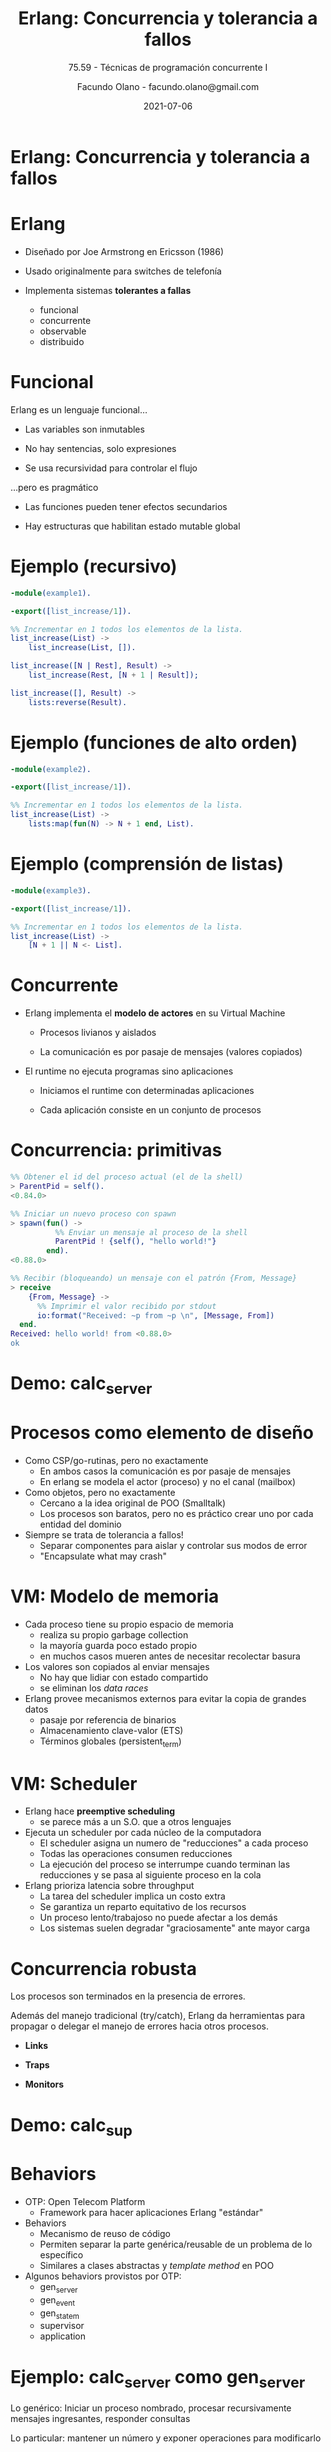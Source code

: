 #+TITLE:     Erlang: Concurrencia y tolerancia a fallos
#+subtitle: 75.59 - Técnicas de programación concurrente I
#+description:
#+AUTHOR:    Facundo Olano - facundo.olano@gmail.com
# #+startup: beamer
# #+LaTeX_CLASS: beamer
#+LaTeX_HEADER: \setminted{fontsize=\footnotesize}
#+latex_compiler: pdflatex
#+date: 2021-07-06
* Erlang: Concurrencia y tolerancia a fallos


#+ATTR_ORG: :width 600
                [[./img/squid.png]]

* Erlang

#+ATTR_ORG: :width 240
#+ATTR_LATEX: :width 120px
                             [[./img/erlang.png]]


    - Diseñado por Joe Armstrong en Ericsson (1986)

    - Usado originalmente para switches de telefonía

    - Implementa sistemas *tolerantes a fallas*
      - funcional
      - concurrente
      - observable
      - distribuido

* Funcional


    Erlang es un lenguaje funcional...

      - Las variables son inmutables

      - No hay sentencias, solo expresiones

      - Se usa recursividad para controlar el flujo


    ...pero es pragmático

       - Las funciones pueden tener efectos secundarios

       - Hay estructuras que habilitan estado mutable global



* Ejemplo (recursivo)

#+begin_src erlang
    -module(example1).

    -export([list_increase/1]).

    %% Incrementar en 1 todos los elementos de la lista.
    list_increase(List) ->
        list_increase(List, []).

    list_increase([N | Rest], Result) ->
        list_increase(Rest, [N + 1 | Result]);

    list_increase([], Result) ->
        lists:reverse(Result).
#+end_src


* Ejemplo (funciones de alto orden)

#+begin_src erlang
    -module(example2).

    -export([list_increase/1]).

    %% Incrementar en 1 todos los elementos de la lista.
    list_increase(List) ->
        lists:map(fun(N) -> N + 1 end, List).
#+end_src

* Ejemplo (comprensión de listas)

#+begin_src erlang
    -module(example3).

    -export([list_increase/1]).

    %% Incrementar en 1 todos los elementos de la lista.
    list_increase(List) ->
        [N + 1 || N <- List].
#+end_src

* Concurrente


   - Erlang implementa el *modelo de actores* en su Virtual Machine

     - Procesos livianos y aislados

     - La comunicación es por pasaje de mensajes (valores copiados)


   - El runtime no ejecuta programas sino aplicaciones

     - Iniciamos el runtime con determinadas aplicaciones

     - Cada aplicación consiste en un conjunto de procesos


* Concurrencia: primitivas

#+begin_src erlang
  %% Obtener el id del proceso actual (el de la shell)
  > ParentPid = self().
  <0.84.0>

  %% Iniciar un nuevo proceso con spawn
  > spawn(fun() ->
            %% Enviar un mensaje al proceso de la shell
            ParentPid ! {self(), "hello world!"}
          end).
  <0.88.0>

  %% Recibir (bloqueando) un mensaje con el patrón {From, Message}
  > receive
      {From, Message} ->
        %% Imprimir el valor recibido por stdout
        io:format("Received: ~p from ~p \n", [Message, From])
    end.
  Received: hello world! from <0.88.0>
  ok
#+end_src

* Demo: calc_server




#+ATTR_ORG: :width 240
#+ATTR_LATEX: :width 120px
                               [[./img/erlang.png]]

* Procesos como elemento de diseño


   - Como CSP/go-rutinas, pero no exactamente
     - En ambos casos la comunicación es por pasaje de mensajes
     - En erlang se modela el actor (proceso) y no el canal (mailbox)


   - Como objetos, pero no exactamente
     - Cercano a la idea original de POO (Smalltalk)
     - Los procesos son baratos, pero no es práctico
       crear uno por cada entidad del dominio


   - Siempre se trata de tolerancia a fallos!
     - Separar componentes para aislar y controlar sus modos de error
     - "Encapsulate what may crash"

* VM: Modelo de memoria


   - Cada proceso tiene su propio espacio de memoria
     - realiza su propio garbage collection
     - la mayoría guarda poco estado propio
     - en muchos casos mueren antes de necesitar recolectar basura


   - Los valores son copiados al enviar mensajes
     - No hay que lidiar con estado compartido
     - se eliminan los /data races/


   - Erlang provee mecanismos externos para evitar la copia de grandes datos
     - pasaje por referencia de binarios
     - Almacenamiento clave-valor (ETS)
     - Términos globales (persistent_term)

* VM: Scheduler


   - Erlang hace *preemptive scheduling*
     - se parece más a un S.O. que a otros lenguajes


   - Ejecuta un scheduler por cada núcleo de la computadora
     - El scheduler asigna un numero de "reducciones" a cada proceso
     - Todas las operaciones consumen reducciones
     - La ejecución del proceso se interrumpe cuando terminan las reducciones
       y se pasa al siguiente proceso en la cola


   - Erlang prioriza latencia sobre throughput
     - La tarea del scheduler implica un costo extra
     - Se garantiza un reparto equitativo de los recursos
     - Un proceso lento/trabajoso no puede afectar a los demás
     - Los sistemas suelen degradar "graciosamente" ante mayor carga

* Concurrencia robusta


    Los procesos son terminados en la presencia de errores.

    Además del manejo tradicional (try/catch), Erlang da herramientas
    para propagar o delegar el manejo de errores hacia otros procesos.

      - *Links*
        # enlazar dos procesos de forma que la terminación de uno se propaga
        # hacia el otro. Permite terminar grupos de procesos en conjunto.

      - *Traps*
        # capturar las señales de terminación para actuar, por ejemplo
        # reemplazando el proceso con uno nuevo.

      - *Monitors*
        # registrarse un proceso para recibir mensajes ante la
        # terminación de otro.

* Demo: calc_sup




#+ATTR_ORG: :width 240
#+ATTR_LATEX: :width 120px
                               [[./img/erlang.png]]

* Behaviors


   - OTP: Open Telecom Platform
     - Framework para hacer aplicaciones Erlang "estándar"


   - Behaviors
     - Mecanismo de reuso de código
     - Permiten separar la parte genérica/reusable de un problema
       de lo específico
     - Similares a clases abstractas y /template method/ en POO


   - Algunos behaviors provistos por OTP:
       - gen_server
       - gen_event
       - gen_statem
       - supervisor
       - application

* Ejemplo: calc_server como gen_server

   Lo genérico:
     Iniciar un proceso nombrado, procesar recursivamente mensajes
     ingresantes, responder consultas

   Lo particular:
     mantener un número y exponer operaciones para modificarlo

#+begin_src erlang
    -behavior(gen_server).

    %% gen_server callbacks
    init([]) -> {ok, 0}.

    handle_cast({add, N}, Acc) -> {noreply, Acc + N};
    handle_cast({divide, N}, Acc) -> {noreply, Acc / N}.

    handle_call(get, _From, Acc) -> {reply, Acc, Acc}.
#+end_src

* Ejemplo: calc_server como gen_server

   Lo genérico:
     Iniciar un proceso nombrado, procesar recursivamente mensajes
     ingresantes, responder consultas

   Lo particular:
     mantener un número y exponer operaciones para modificarlo

#+begin_src erlang
    %% API
    start_link() ->
        gen_server:start_link({global, calc_server}, ?MODULE, [], []).

    add(N) ->
        gen_server:cast({global, calc_server}, {add, N}).

    divide(N) ->
        gen_server:cast({global, calc_server}, {divide, N}).

    get() ->
        gen_server:call({global, calc_server}, get, _Timeout=1000).
#+end_src

* Supervisores


    *Worker*: realiza trabajo y puede fallar.

    *Supervisor*: su tarea es reiniciar workers cuando mueren.
    Pueden supervisar workers o a otros supervisores
    formando jerarquías o "árboles" de supervisión


    Configuración:

      - Qué workers hay que iniciar y con qué parámetros

      - La estrategia para propagar errores entre workers

      - La frecuencia aceptable de errores
        # Reiniciar o propagar hacia el resto de la aplicación


* Ejemplo: calc_sup como supervisor
 #+begin_src erlang
    -behavior(supevisor).

    init([]) ->
        SupervisorFlags = #{
          strategy => one_for_all, %% si falla un worker reiniciar todos
          intensity => 5,          %% hasta 5 restarts
          period => 60             %% cada 60 segundos
        },

        ChildSpec = [#{
          id => calc_server,
          start => {calc_server3, start_link, []},
          restart => permanent
        }, #{
          id => calc_loader,
          start => {calc_loader, start_link, []},
          restart => transient
         }],

        {ok, {SupervisorFlags, ChildSpec}}.
#+end_src

* Supervisores: estrategias


    Cómo un error en un worker debe afectar a sus pares


#+ATTR_ORG: :width 1024
  [[./img/suptypes.png]]

  [[https://adoptingerlang.org/docs/development/supervision_trees/][Fuente]]

* Supervisores: árboles de supervisión

#+ATTR_ORG: :width 1024
 [[./img/suptree.png]]

  [[https://adoptingerlang.org/docs/development/supervision_trees/][Fuente]]

  - Los componentes se inician en profundidad, izquierda a derecha
  - Los errores se propagan en profundidad, derecha a izquierda
  - Cerca de la raíz están las "garantías" del sistema, lo que no puede fallar
  - Cerca de las hojas lo más frágil, lo que esperamos que falle
  - No se proveen garantías sobre la disponibilidad de sistemas externos (DB)


* El Zen de Erlang: let it crash


   Los crashes son inevitables:
     si los controlamos podemos usarlos como herramientas.


   *Let it crash* (dejalo que se rompa)
      - La mayoría de los errores son transitorios ("heisenbugs")

      - En vez de tratar de predecirlos y manejarlos =>
          Instruir al sistema para recuperarse

      - En vez de escribir código defensivo =>
          Dejá que el proceso muera y el supervisor lo reinicie

      - El manejo de errores no está en la lógica sino
        en la estructura de la aplicación

* Aún hay más


    - Erlang distribuido

    - Hot code reloading

    - Introspección, observabilidad, tracing

    - Elixir

* Fuentes

   - [[https://ferd.ca/the-zen-of-erlang.html][The Zen of Erlang]]

   - [[https://learnyousomeerlang.com/][Learn You Some Erlang for Great Good]]
     - [[https://learnyousomeerlang.com/the-hitchhikers-guide-to-concurrency][The Hitchhiker's Guide to Concurrency]]
     - [[https://learnyousomeerlang.com/errors-and-processes][Errors and Processes]]
     - [[https://learnyousomeerlang.com/supervisors][Who Supervises The Supervisors?]]

   - [[https://ferd.ca/an-open-letter-to-the-erlang-beginner-or-onlooker.html][An Open Letter to the Erlang Beginner (or Onlooker)]]

   - [[http://jlouisramblings.blogspot.com/2013/01/how-erlang-does-scheduling.html][How Erlang does scheduling]]

   - [[http://jlouisramblings.blogspot.com/2013/10/embrace-copying.html][Embrace Copying!]]

   - [[https://adoptingerlang.org/docs/development/supervision_trees/][Adopting Erlang - Supervision trees]]

   - [[http://spawnedshelter.com/][Spawned Shelter!]]

   - [[https://www.youtube.com/watch?v=BXmOlCy0oBM][Erlang: The Movie]]

* ¿Preguntas?

#+ATTR_ORG: :width 600
                [[./img/erlang-the-movie.png]]
